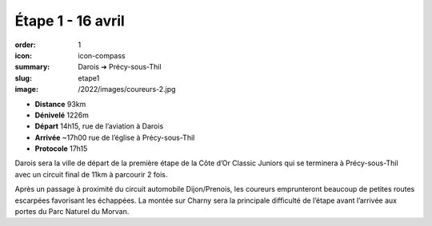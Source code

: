 Étape 1 - 16 avril
##################

:order: 1
:icon: icon-compass
:summary: Darois ➔ Précy-sous-Thil
:slug: etape1
:image: /2022/images/coureurs-2.jpg

- **Distance** 93km
- **Dénivelé** 1226m
- **Départ** 14h15, rue de l’aviation à Darois
- **Arrivée** ~17h00 rue de l’église  à Précy-sous-Thil
- **Protocole** 17h15

Darois sera la ville de départ de la première étape de la Côte d’Or Classic
Juniors qui se terminera à Précy-sous-Thil avec un circuit final de 11km à
parcourir 2 fois.

Après un passage à proximité du circuit automobile
Dijon/Prenois, les coureurs emprunteront beaucoup de petites routes escarpées
favorisant les échappées. La montée sur Charny sera la principale difficulté de
l’étape avant l’arrivée aux portes du Parc Naturel du Morvan.

.. raw:: html

   <iframe loading="lazy" style="width: 100%; height: 600px;"
        src="https://veloviewer.com/routes/2909205567425183762/embed2"
        width="300" height="150" frameborder="0" scrolling="no"></iframe></p>



